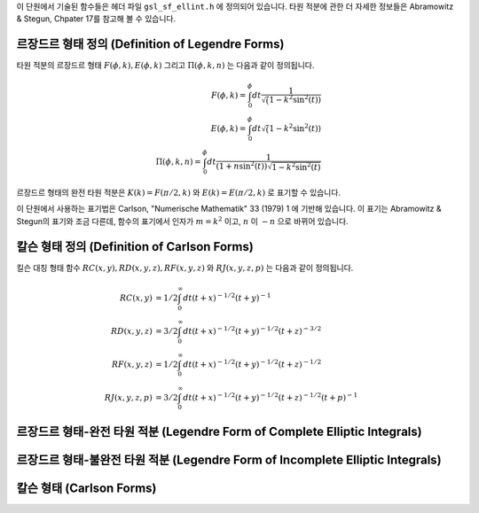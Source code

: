 .. index:: elliptic integrals

이 단원에서 기술된 함수들은 헤더 파일  ``gsl_sf_ellint.h`` 에 정의되어 있습니다. 
타원 적분에 관한 더 자세한 정보들은 Abramowitz & Stegun, Chpater 17를 참고해 볼 수 있습니다.

르장드르 형태 정의 (Definition of Legendre Forms)
----------------------------------------------------

타원 적분의 르장드르 형태 :math:`F(\phi, k), E(\phi, k)`  그리고  :math:`\Pi(\phi, k, n)` 는 
다음과 같이 정의됩니다.

.. math::

    F(\phi,k) = \int_0^{\phi} dt \frac{1}{\sqrt(1- k^2 \sin^2 (t))}\\
    E(\phi,k) = \int_0^{\phi} dt {\sqrt(1- k^2 \sin^2 (t))}\\
    \Pi(\phi, k, n) = \int_0^{\phi} dt \frac{1}{(1+n \sin^2(t)) \sqrt{1-k^2 \sin^2 (t)}}

르장드르 형태의 완전 타원 적분은  :math:`K(k) = F(\pi/2, k)` 와  :math:`E(k) = E(\pi/2, k)` 로 표기할 수 있습니다.

이 단원에서 사용하는 표기법은 Carlson, "Numerische Mathematik" 33 (1979) 1 에 기반해 있습니다. 
이 표기는 Abramowitz & Stegun의 표기와 조금 다른데, 함수의 표기에서 인자가  :math:`m=k^2` 이고,  :math:`n` 이  :math:`-n` 으로 바뀌어 있습니다.

칼슨 형태 정의 (Definition of Carlson Forms)
----------------------------------------------

킬슨 대칭 형태 함수  :math:`RC(x,y), RD(x,y,z), RF(x,y,z)` 와  
:math:`RJ(x,y,z,p)` 는 다음과 같이 정의됩니다.

.. math::

    RC(x,y)   &= 1/2 \int_0^\infty dt (t+x)^{-1/2} (t+y)^{-1} \\
    RD(x,y,z) &= 3/2 \int_0^\infty dt (t+x)^{-1/2} (t+y)^{-1/2} (t+z)^{-3/2} \\
    RF(x,y,z) &= 1/2 \int_0^\infty dt (t+x)^{-1/2} (t+y)^{-1/2} (t+z)^{-1/2} \\
    RJ(x,y,z,p) &= 3/2 \int_0^\infty dt (t+x)^{-1/2} (t+y)^{-1/2} (t+z)^{-1/2} (t+p)^{-1}

르장드르 형태-완전 타원 적분 (Legendre Form of Complete Elliptic Integrals)
----------------------------------------------------------------------------

.. c:function:: double gsl_sf_ellint_Kcomp (double k, gsl_mode_t mode)
              int gsl_sf_ellint_Kcomp_e (double k, gsl_mode_t mode, gsl_sf_result * result)

    완전 타원 적분의 르장드르 형태  :math:`K(k)` 를  ``mode`` 변수의 값에 따라 
    정확도를 결정해 계산합니다. Abramowitz & Stegun에서 이 함수는  :math:`m=k^2` 이라는 점에 
    유의해야 합니다.

.. c:function:: double gsl_sf_ellint_Ecomp (double k, gsl_mode_t mode)
              int gsl_sf_ellint_Ecomp_e (double k, gsl_mode_t mode, gsl_sf_result * result)

    완전 타원 적분의 르장드르 형태  :math:`E(k)` 를  ``mode`` 변수의 값에 따라 정확도를 결정해 계산합니다. 
    Abramowitz & Stegun에서 이 함수는  :math:`m=k^2` 이라는 점에 유의해야 합니다.

.. c:function:: double gsl_sf_ellint_Pcomp (double k, double n, gsl_mode_t mode)
              int gsl_sf_ellint_Pcomp_e (double k, double n,  gsl_mode_t mode, gsl_sf_result * result)

    완전 타원 적분의 르장드르 형태  :math:`\Pi(k, n)` 를  ``mode`` 변수의 값에 따라 정확도를 결정해 계산합니다. 
    Abramowitz & Stegun에서 이 함수는  :math:`m=k^2` 이고  :math:`\sin^2(\alpha) = k^2` 이고,  :math:`n` 의 부호를  :math:`-n` 으로 바뀌었다는 점에 유의해야 합니다.


르장드르 형태-불완전 타원 적분 (Legendre Form of Incomplete Elliptic Integrals)
-----------------------------------------------------------------------------------

.. c:function:: double gsl_sf_ellint_F (double phi, double k, gsl_mode_t mode)
              int gsl_sf_ellint_F_e (double phi, double k, gsl_mode_t mode, gsl_sf_result * result)

    타원 적분의 르장드르 형태  :math:`K(\phi, k)` 를  ``mode`` 변수의 값에 따라 정확도를 결정해 계산합니다. 
    Abramowitz & Stegun에서 이 함수는  :math:`m=k^2` 이라는 점에 유의해야 합니다.

.. c:function:: double gsl_sf_ellint_E (double phi, double k, gsl_mode_t mode)
              int gsl_sf_ellint_E_e (double phi, double k, gsl_mode_t mode, gsl_sf_result * result)

    완전 타원 적분의 르장드르 형태  :math:`E(\phi, k)` 를  ``mode`` 변수의 값에 따라 정확도를 결정해 계산합니다. 
    Abramowitz & Stegun에서 이 함수는  :math:`m=k^2` 이라는 점에 유의해야 합니다.

.. c:function:: double gsl_sf_ellint_P (double phi, double k, double n, gsl_mode_t mode)
              int gsl_sf_ellint_P_e (double phi, double k, double n, gsl_mode_t mode, gsl_sf_result * result)

    완전 타원 적분의 르장드르 형태  :math:`\Pi(\phi, k, n)` 를  ``mode`` 변수의 값에 따라 정확도를 결정해 계산합니다. 
    Abramowitz & Stegun에서 이 함수는  :math:`m=k^2` 이고  :math:`\sin^2(\alpha) = k^2` 이고,  :math:`n` 의 부호를  :math:`-n` 으로 바뀌었다는 점에 유의해야 합니다.

.. c:function:: double gsl_sf_ellint_D (double phi, double k, gsl_mode_t mode)
              int gsl_sf_ellint_D_e (double phi, double k, gsl_mode_t mode, gsl_sf_result * result)

    타원 적분  :math:`D(\phi, k)` 을 계산합니다. 이 함수는 칼슨 형태 타원 함수  :math:` RD(x,y,z)` 와 다음의 관계로 정의되어 있습니다.

    .. math::
    
        D(\phi, k) = \frac{1}{3}(\sin \phi)^3 RD(1-\sin^2(\phi), 1-k^2\sin^2(\phi),1)

칼슨 형태 (Carlson Forms)
-------------------------

.. c:function:: double gsl_sf_ellint_RC (double x, double y, gsl_mode_t mode)
              int gsl_sf_ellint_RC_e (double x, double y, gsl_mode_t mode, gsl_sf_result * result)

    타원적분  :math:`RC(x, y)` 를  ``mode`` 변수의 값에 따라 정확도를 결정해 계산합니다.

.. c:function:: double gsl_sf_ellint_RD (double x, double y, double z, gsl_mode_t mode)
              int gsl_sf_ellint_RD_e (double x, double y, double z, gsl_mode_t mode, gsl_sf_result * result)

    타원적분  :math:`RD(x ,y, z)` 를  ``mode`` 변수의 값에 따라 정확도를 결정해 계산합니다.

.. c:function:: double gsl_sf_ellint_RF (double x, double y, double z, gsl_mode_t mode)
              int gsl_sf_ellint_RF_e (double x, double y, double z, gsl_mode_t mode, gsl_sf_result * result)

    타원적분  :math:`RF(x, y, z)` 를  ``mode`` 변수의 값에 따라 정확도를 결정해 계산합니다.

.. c:function:: double gsl_sf_ellint_RJ (double x, double y, double z, double p, gsl_mode_t mode)
              int gsl_sf_ellint_RJ_e (double x, double y, double z, double p, gsl_mode_t mode, gsl_sf_result * result)

    타원적분  :math:`RJ(x, y, z, p)` 를  ``mode`` 변수의 값에 따라 정확도를 결정해 계산합니다.


